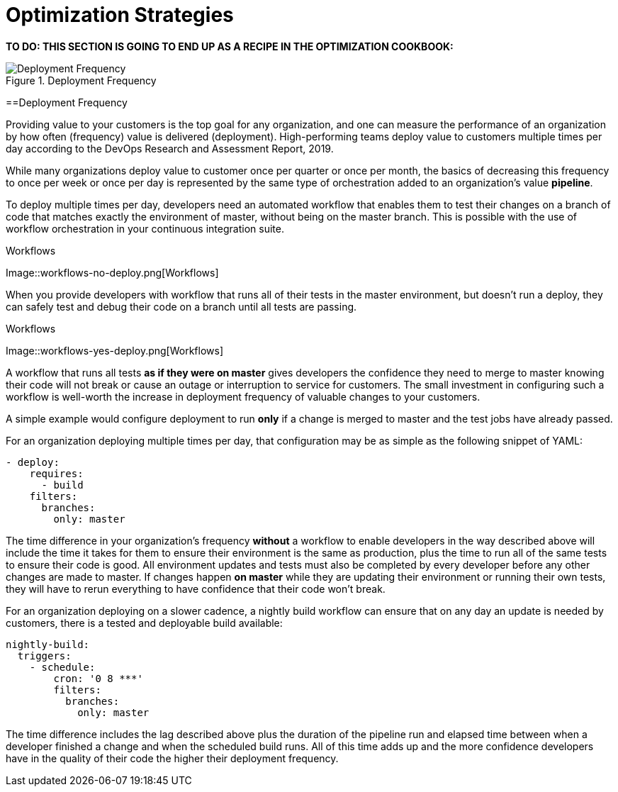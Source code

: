 = Optimization Strategies
:page-layout: classic-docs
:page-liquid:
:icons: font
:toc: macro
:toc-title:
:sectanchors:

**TO DO: THIS SECTION IS GOING TO END UP AS A RECIPE IN THE OPTIMIZATION COOKBOOK:**

.Deployment Frequency
image::deploy.png[Deployment Frequency]

==Deployment Frequency

Providing value to your customers is the top goal for any organization, and one can measure the performance of an organization by how often (frequency) value is delivered (deployment). High-performing teams deploy value to customers multiple times per day according to the DevOps Research and Assessment Report, 2019.

While many organizations deploy value to customer once per quarter or once per month, the basics of decreasing this frequency to once per week or once per day is represented by the same type of orchestration added to an organization's value *pipeline*.

To deploy multiple times per day, developers need an automated workflow that enables them to test their changes on a branch of code that matches exactly the environment of master, without being on the master branch. This is possible with the use of workflow orchestration in your continuous integration suite.

.Workflows
Image::workflows-no-deploy.png[Workflows]

When you provide developers with workflow that runs all of their tests in the master environment, but doesn't run a deploy, they can safely test and debug their code on a branch until all tests are passing.

.Workflows
Image::workflows-yes-deploy.png[Workflows]

A workflow that runs all tests *as if they were on master* gives developers the confidence they need to merge to master knowing their code will not break or cause an outage or interruption to service for customers. The small investment in configuring such a workflow is well-worth the increase in deployment frequency of valuable changes to your customers. 

A simple example would configure deployment to run *only* if a change is merged to master and the test jobs have already passed. 

For an organization deploying multiple times per day, that configuration may be as simple as the following snippet of YAML:

[source,yaml]
----
- deploy:
    requires:
      - build
    filters:
      branches:
        only: master
----

The time difference in your organization's frequency *without* a workflow to enable developers in the way described above will include the time it takes for them to ensure their environment is the same as production, plus the time to run all of the same tests to ensure their code is good. All environment updates and tests must also be completed by every developer before any other changes are made to master. If changes happen *on master* while they are updating their environment or running their own tests, they will have to rerun everything to have confidence that their code won't break. 

For an organization deploying on a slower cadence, a nightly build workflow can ensure that on any day an update is needed by customers, there is a tested and deployable build available:

[source,yaml]
----
nightly-build:
  triggers:
    - schedule:
        cron: '0 8 ***'
        filters:
          branches:
            only: master
----

The time difference includes the lag described above plus the duration of the pipeline run and elapsed time between when a developer finished a change and when the scheduled build runs. All of this time adds up and the more confidence developers have in the quality of their code the higher their deployment frequency.


